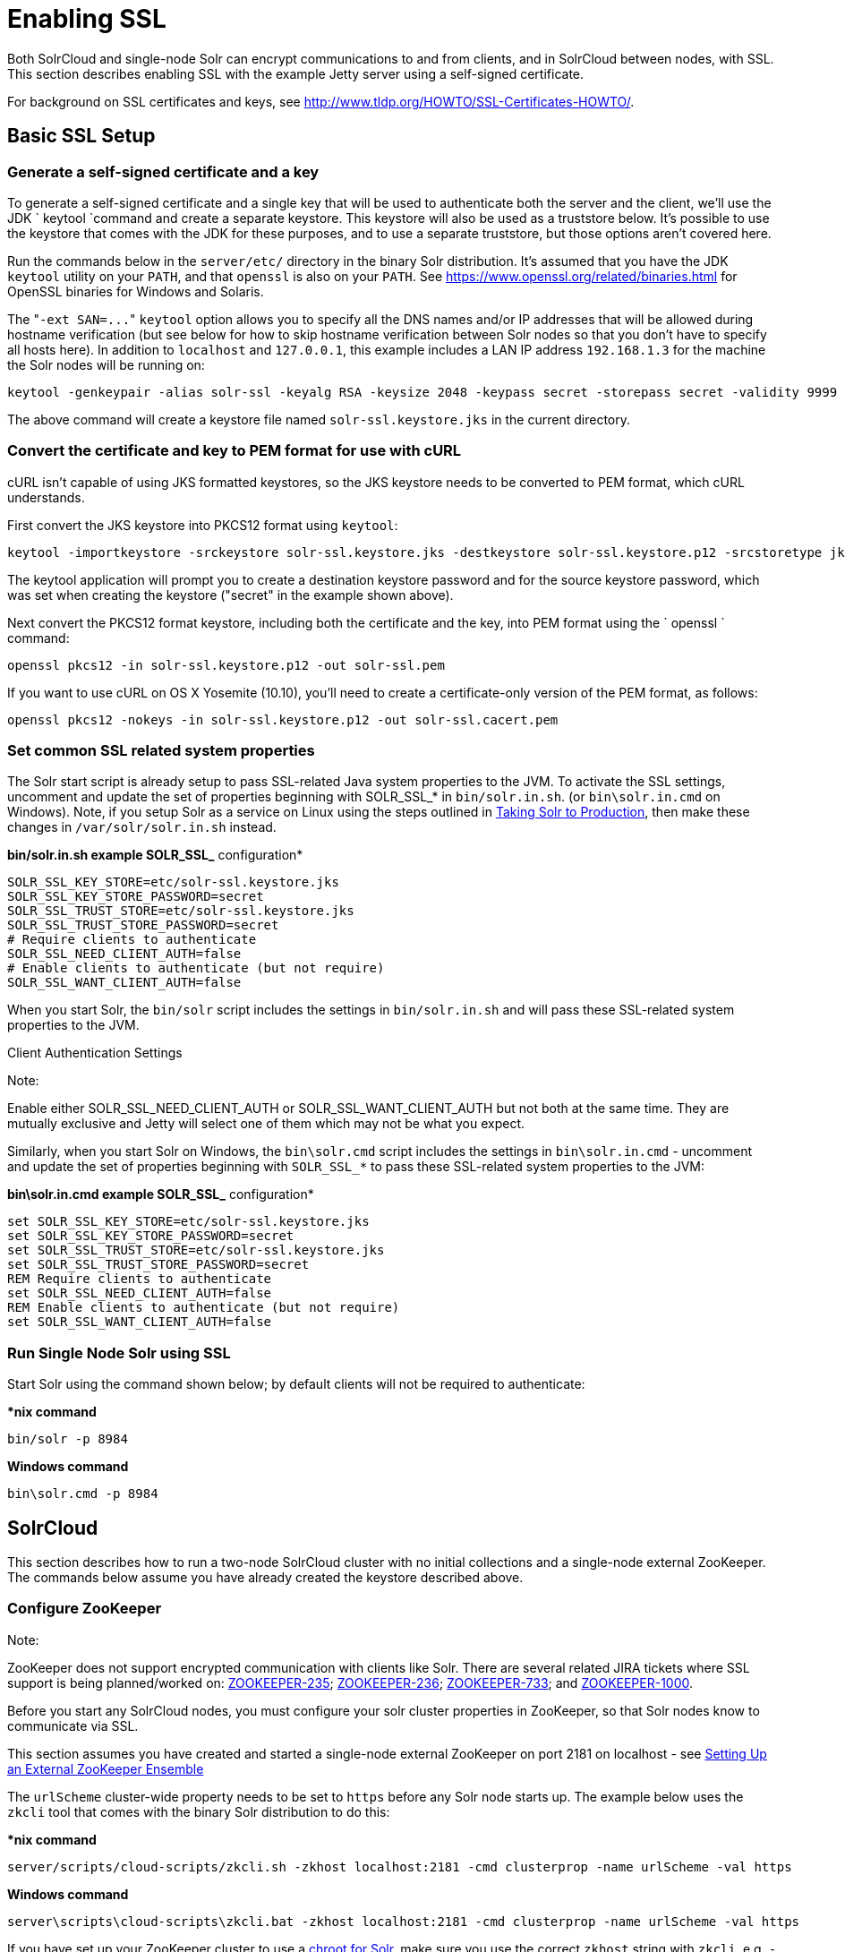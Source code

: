 Enabling SSL
============
:page-shortname: enabling-ssl
:page-permalink: enabling-ssl.html

Both SolrCloud and single-node Solr can encrypt communications to and from clients, and in SolrCloud between nodes, with SSL. This section describes enabling SSL with the example Jetty server using a self-signed certificate.

For background on SSL certificates and keys, see http://www.tldp.org/HOWTO/SSL-Certificates-HOWTO/.

[[EnablingSSL-BasicSSLSetup]]
== Basic SSL Setup

[[EnablingSSL-Generateaself-signedcertificateandakey]]
=== Generate a self-signed certificate and a key

To generate a self-signed certificate and a single key that will be used to authenticate both the server and the client, we'll use the JDK ` keytool `command and create a separate keystore. This keystore will also be used as a truststore below. It's possible to use the keystore that comes with the JDK for these purposes, and to use a separate truststore, but those options aren't covered here.

Run the commands below in the `server/etc/` directory in the binary Solr distribution. It's assumed that you have the JDK `keytool` utility on your `PATH`, and that `openssl` is also on your `PATH`. See https://www.openssl.org/related/binaries.html for OpenSSL binaries for Windows and Solaris.

The "`-ext SAN=...`" `keytool` option allows you to specify all the DNS names and/or IP addresses that will be allowed during hostname verification (but see below for how to skip hostname verification between Solr nodes so that you don't have to specify all hosts here). In addition to `localhost` and `127.0.0.1`, this example includes a LAN IP address `192.168.1.3` for the machine the Solr nodes will be running on:

[source,text]
----
keytool -genkeypair -alias solr-ssl -keyalg RSA -keysize 2048 -keypass secret -storepass secret -validity 9999 -keystore solr-ssl.keystore.jks -ext SAN=DNS:localhost,IP:192.168.1.3,IP:127.0.0.1 -dname "CN=localhost, OU=Organizational Unit, O=Organization, L=Location, ST=State, C=Country"
----

The above command will create a keystore file named `solr-ssl.keystore.jks` in the current directory.

[[EnablingSSL-ConvertthecertificateandkeytoPEMformatforusewithcURL]]
=== Convert the certificate and key to PEM format for use with cURL

cURL isn't capable of using JKS formatted keystores, so the JKS keystore needs to be converted to PEM format, which cURL understands.

First convert the JKS keystore into PKCS12 format using `keytool`:

[source,text]
----
keytool -importkeystore -srckeystore solr-ssl.keystore.jks -destkeystore solr-ssl.keystore.p12 -srcstoretype jks -deststoretype pkcs12
----

The keytool application will prompt you to create a destination keystore password and for the source keystore password, which was set when creating the keystore ("secret" in the example shown above).

Next convert the PKCS12 format keystore, including both the certificate and the key, into PEM format using the ` openssl ` command:

[source,text]
----
openssl pkcs12 -in solr-ssl.keystore.p12 -out solr-ssl.pem
----

If you want to use cURL on OS X Yosemite (10.10), you'll need to create a certificate-only version of the PEM format, as follows:

[source,text]
----
openssl pkcs12 -nokeys -in solr-ssl.keystore.p12 -out solr-ssl.cacert.pem
----

[[EnablingSSL-SetcommonSSLrelatedsystemproperties]]
=== Set common SSL related system properties

The Solr start script is already setup to pass SSL-related Java system properties to the JVM. To activate the SSL settings, uncomment and update the set of properties beginning with SOLR_SSL_* in `bin/solr.in.sh`. (or `bin\solr.in.cmd` on Windows). Note, if you setup Solr as a service on Linux using the steps outlined in <<taking-solr-to-production.adoc#,Taking Solr to Production>>, then make these changes in `/var/solr/solr.in.sh` instead.

*bin/solr.in.sh example SOLR_SSL_* configuration*

[source,text]
----
SOLR_SSL_KEY_STORE=etc/solr-ssl.keystore.jks
SOLR_SSL_KEY_STORE_PASSWORD=secret
SOLR_SSL_TRUST_STORE=etc/solr-ssl.keystore.jks
SOLR_SSL_TRUST_STORE_PASSWORD=secret
# Require clients to authenticate
SOLR_SSL_NEED_CLIENT_AUTH=false
# Enable clients to authenticate (but not require)
SOLR_SSL_WANT_CLIENT_AUTH=false
----

When you start Solr, the `bin/solr` script includes the settings in `bin/solr.in.sh` and will pass these SSL-related system properties to the JVM.

Client Authentication Settings

Note:

Enable either SOLR_SSL_NEED_CLIENT_AUTH or SOLR_SSL_WANT_CLIENT_AUTH but not both at the same time. They are mutually exclusive and Jetty will select one of them which may not be what you expect.

Similarly, when you start Solr on Windows, the `bin\solr.cmd` script includes the settings in `bin\solr.in.cmd` - uncomment and update the set of properties beginning with `SOLR_SSL_*` to pass these SSL-related system properties to the JVM:

*bin\solr.in.cmd example SOLR_SSL_* configuration*

[source,text]
----
set SOLR_SSL_KEY_STORE=etc/solr-ssl.keystore.jks
set SOLR_SSL_KEY_STORE_PASSWORD=secret
set SOLR_SSL_TRUST_STORE=etc/solr-ssl.keystore.jks
set SOLR_SSL_TRUST_STORE_PASSWORD=secret
REM Require clients to authenticate
set SOLR_SSL_NEED_CLIENT_AUTH=false
REM Enable clients to authenticate (but not require)
set SOLR_SSL_WANT_CLIENT_AUTH=false
----

[[EnablingSSL-RunSingleNodeSolrusingSSL]]
=== Run Single Node Solr using SSL

Start Solr using the command shown below; by default clients will not be required to authenticate:

**nix command*

[source,text]
----
bin/solr -p 8984
----

*Windows command*

[source,text]
----
bin\solr.cmd -p 8984
----

[[EnablingSSL-SolrCloud]]
== SolrCloud

This section describes how to run a two-node SolrCloud cluster with no initial collections and a single-node external ZooKeeper. The commands below assume you have already created the keystore described above.

[[EnablingSSL-ConfigureZooKeeper]]
=== Configure ZooKeeper

Note:

ZooKeeper does not support encrypted communication with clients like Solr. There are several related JIRA tickets where SSL support is being planned/worked on: https://issues.apache.org/jira/browse/ZOOKEEPER-235[ZOOKEEPER-235]; https://issues.apache.org/jira/browse/ZOOKEEPER-236[ZOOKEEPER-236]; https://issues.apache.org/jira/browse/ZOOKEEPER-733[ZOOKEEPER-733]; and https://issues.apache.org/jira/browse/ZOOKEEPER-1000[ZOOKEEPER-1000].

Before you start any SolrCloud nodes, you must configure your solr cluster properties in ZooKeeper, so that Solr nodes know to communicate via SSL.

This section assumes you have created and started a single-node external ZooKeeper on port 2181 on localhost - see <<setting-up-an-external-zookeeper-ensemble.adoc#,Setting Up an External ZooKeeper Ensemble>>

The `urlScheme` cluster-wide property needs to be set to `https` before any Solr node starts up. The example below uses the `zkcli` tool that comes with the binary Solr distribution to do this:

**nix command*

[source,text]
----
server/scripts/cloud-scripts/zkcli.sh -zkhost localhost:2181 -cmd clusterprop -name urlScheme -val https
----

*Windows command*

[source,text]
----
server\scripts\cloud-scripts\zkcli.bat -zkhost localhost:2181 -cmd clusterprop -name urlScheme -val https
----

If you have set up your ZooKeeper cluster to use a <<taking-solr-to-production.adoc#TakingSolrtoProduction-ZooKeeperchroot,chroot for Solr>>, make sure you use the correct `zkhost` string with `zkcli`, e.g. `-zkhost localhost:2181/solr`.

[[EnablingSSL-RunSolrCloudwithSSL]]
=== Run SolrCloud with SSL

[[EnablingSSL-CreateSolrhomedirectoriesfortwonodes]]
==== Create Solr home directories for two nodes

Create two copies of the `server/solr/` directory which will serve as the Solr home directories for each of your two SolrCloud nodes:

**nix commands*

[source,text]
----
mkdir cloud
cp -r server/solr cloud/node1
cp -r server/solr cloud/node2
----

*Windows commands*

[source,text]
----
mkdir cloud
xcopy /E server\solr cloud\node1\
xcopy /E server\solr cloud\node2\
----

[[EnablingSSL-StartthefirstSolrnode]]
==== Start the first Solr node

Next, start the first Solr node on port 8984. Be sure to stop the standalone server first if you started it when working through the previous section on this page.

**nix command*

[source,text]
----
bin/solr -cloud -s cloud/node1 -z localhost:2181 -p 8984
----

*Windows command*

[source,text]
----
bin\solr.cmd -cloud -s cloud\node1 -z localhost:2181 -p 8984
----

Notice the use of the `-s` option to set the location of the Solr home directory for node1.

If you created your SSL key without all DNS names/IP addresses on which Solr nodes will run, you can tell Solr to skip hostname verification for inter-Solr-node communications by setting the `solr.ssl.checkPeerName` system property to `false`:

**nix command*

[source,text]
----
bin/solr -cloud -s cloud/node1 -z localhost:2181 -p 8984 -Dsolr.ssl.checkPeerName=false
----

*Windows command*

[source,text]
----
bin\solr.cmd -cloud -s cloud\node1 -z localhost:2181 -p 8984 -Dsolr.ssl.checkPeerName=false
----

[[EnablingSSL-StartthesecondSolrnode]]
==== Start the second Solr node

Finally, start the second Solr node on port 7574 - again, to skip hostname verification, add `-Dsolr.ssl.checkPeerName=false`;

**nix command*

[source,text]
----
bin/solr -cloud -s cloud/node2 -z localhost:2181 -p 7574
----

*Windows command*

[source,text]
----
bin\solr.cmd -cloud -s cloud\node2 -z localhost:2181 -p 7574
----

[[EnablingSSL-ExampleClientActions]]
== Example Client Actions

Note:

cURL on OS X Mavericks (10.9) has degraded SSL support. For more information and workarounds to allow 1-way SSL, see http://curl.haxx.se/mail/archive-2013-10/0036.html . cURL on OS X Yosemite (10.10) is improved - 2-way SSL is possible - see http://curl.haxx.se/mail/archive-2014-10/0053.html .

The cURL commands in the following sections will not work with the system `curl` on OS X Yosemite (10.10). Instead, the certificate supplied with the `-E` param must be in PKCS12 format, and the file supplied with the `--cacert` param must contain only the CA certificate, and no key (see <<EnablingSSL-ConvertthecertificateandkeytoPEMformatforusewithcURL,above>> for instructions on creating this file):

[source,text]
----
curl -E solr-ssl.keystore.p12:secret --cacert solr-ssl.cacert.pem ...
----

Note:

If your operating system does not include cURL, you can download binaries here: http://curl.haxx.se/download.html

[[EnablingSSL-CreateaSolrCloudcollectionusingbin/solr]]
=== Create a SolrCloud collection using `bin/solr`

Create a 2-shard, replicationFactor=1 collection named mycollection using the default configset (data_driven_schema_configs):

**nix command*

[source,text]
----
bin/solr create -c mycollection -shards 2
----

*Windows command*

[source,text]
----
bin\solr.cmd create -c mycollection -shards 2
----

The `create` action will pass the `SOLR_SSL_*` properties set in your include file to the SolrJ code used to create the collection.

[[EnablingSSL-RetrieveSolrCloudclusterstatususingcURL]]
=== Retrieve SolrCloud cluster status using cURL

To get the resulting cluster status (again, if you have not enabled client authentication, remove the `-E solr-ssl.pem:secret` option):

[source,text]
----
curl -E solr-ssl.pem:secret --cacert solr-ssl.pem "https://localhost:8984/solr/admin/collections?action=CLUSTERSTATUS&wt=json&indent=on"
----

You should get a response that looks like this:

[source,js]
----
{
  "responseHeader":{
    "status":0,
    "QTime":2041},
  "cluster":{
    "collections":{
      "mycollection":{
        "shards":{
          "shard1":{
            "range":"80000000-ffffffff",
            "state":"active",
            "replicas":{"core_node1":{
                "state":"active",
                "base_url":"https://127.0.0.1:8984/solr",
                "core":"mycollection_shard1_replica1",
                "node_name":"127.0.0.1:8984_solr",
                "leader":"true"}}},
          "shard2":{
            "range":"0-7fffffff",
            "state":"active",
            "replicas":{"core_node2":{
                "state":"active",
                "base_url":"https://127.0.0.1:7574/solr",
                "core":"mycollection_shard2_replica1",
                "node_name":"127.0.0.1:7574_solr",
                "leader":"true"}}}},
        "maxShardsPerNode":"1",
        "router":{"name":"compositeId"},
        "replicationFactor":"1"}},
    "properties":{"urlScheme":"https"}}}
----

[[EnablingSSL-Indexdocumentsusingpost.jar]]
=== Index documents using `post.jar`

Use `post.jar` to index some example documents to the SolrCloud collection created above:

[source,text]
----
cd example/exampledocs
java -Djavax.net.ssl.keyStorePassword=secret -Djavax.net.ssl.keyStore=../../server/etc/solr-ssl.keystore.jks -Djavax.net.ssl.trustStore=../../server/etc/solr-ssl.keystore.jks -Djavax.net.ssl.trustStorePassword=secret -Durl=https://localhost:8984/solr/mycollection/update -jar post.jar *.xml
----

[[EnablingSSL-QueryusingcURL]]
=== Query using cURL

Use cURL to query the SolrCloud collection created above, from a directory containing the PEM formatted certificate and key created above (e.g. `example/etc/`) - if you have not enabled client authentication (system property `-Djetty.ssl.clientAuth=true)`, then you can remove the `-E solr-ssl.pem:secret` option:

[source,text]
----
curl -E solr-ssl.pem:secret --cacert solr-ssl.pem "https://localhost:8984/solr/mycollection/select?q=*:*&wt=json&indent=on"
----

[[EnablingSSL-IndexadocumentusingCloudSolrClient]]
=== Index a document using `CloudSolrClient`

From a java client using Solrj, index a document. In the code below, the `javax.net.ssl.*` system properties are set programmatically, but you could instead specify them on the java command line, as in the `post.jar` example above:

[source,java]
----
System.setProperty("javax.net.ssl.keyStore", "/path/to/solr-ssl.keystore.jks");
System.setProperty("javax.net.ssl.keyStorePassword", "secret");
System.setProperty("javax.net.ssl.trustStore", "/path/to/solr-ssl.keystore.jks");
System.setProperty("javax.net.ssl.trustStorePassword", "secret");
String zkHost = "127.0.0.1:2181";
CloudSolrClient client = new CloudSolrClient.Builder().withZkHost(zkHost).build();
client.setDefaultCollection("mycollection");
SolrInputDocument doc = new SolrInputDocument();
doc.addField("id", "1234");
doc.addField("name", "A lovely summer holiday");
client.add(doc);
client.commit();
----
